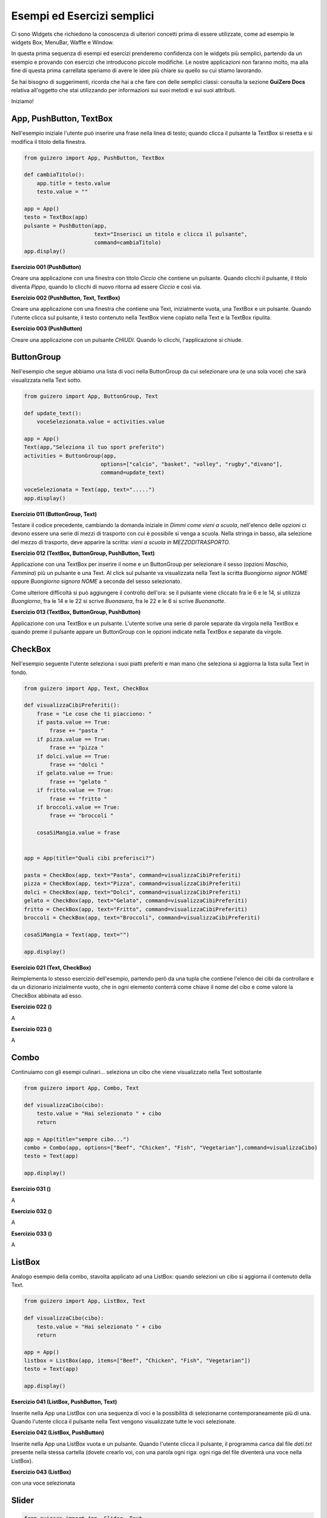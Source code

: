 ===========================
Esempi ed Esercizi semplici
===========================


Ci sono Widgets che richiedono la conoscenza di ulteriori concetti prima di essere utilizzate, come ad esempio le widgets Box, MenuBar, Waffle e Window. 

In questa prima sequenza di esempi ed esercizi prenderemo confidenza con le widgets più semplici, partendo da un esempio e provando con esercizi 
che introducono piccole modifiche. Le nostre applicazioni non faranno molto, ma alla fine di questa prima carrellata speriamo di avere le idee più chiare su quello su cui stiamo lavorando.

Se hai bisogno di suggerimenti, ricorda che hai a che fare con delle semplici classi: consulta la sezione **GuiZero Docs** relativa all'oggetto che 
stai utilizzando per informazioni sui suoi metodi e sui suoi attributi.

Iniziamo!



App, PushButton, TextBox
========================

Nell'esempio iniziale l'utente può inserire una frase nella linea di testo; quando clicca il pulsante la TextBox si resetta e si modifica il
titolo della finestra.

.. code:: python

    from guizero import App, PushButton, TextBox

    def cambiaTitolo():
        app.title = testo.value
        testo.value = ""

    app = App()
    testo = TextBox(app)
    pulsante = PushButton(app,
                          text="Inserisci un titolo e clicca il pulsante", 
                          command=cambiaTitolo)
    app.display()


    
**Esercizio 001 (PushButton)**

Creare una applicazione con una finestra con titolo *Ciccio* che contiene un pulsante. Quando clicchi il pulsante, il titolo
diventa *Pippo*, quando lo clicchi di nuovo ritorna ad essere *Ciccio* e così via.



**Esercizio 002 (PushButton, Text, TextBox)**

Creare una applicazione con una finestra che contiene una Text, inizialmente vuota, una TextBox e un pulsante. Quando l'utente
clicca sul pulsante, il testo contenuto nella TextBox viene copiato nella Text e la TextBox ripulita.



**Esercizio 003 (PushButton)**

Creare una applicazione con un pulsante *CHIUDI*. Quando lo clicchi, l'applicazione si chiude.



ButtonGroup
===========

Nell'esempio che segue abbiamo una lista di voci nella ButtonGroup da cui selezionare una (e una sola voce) che sarà visualizzata nella Text sotto.

.. code:: python

    from guizero import App, ButtonGroup, Text

    def update_text():
        voceSelezionata.value = activities.value

    app = App()
    Text(app,"Seleziona il tuo sport preferito")
    activities = ButtonGroup(app,
                            options=["calcio", "basket", "volley", "rugby","divano"],
                            command=update_text)

    voceSelezionata = Text(app, text=".....")
    app.display()


    
**Esercizio 011 (ButtonGroup, Text)**

Testare il codice precedente, cambiando la domanda iniziale in *Dimmi come vieni a scuola*, nell'elenco delle opzioni ci devono essere una serie
di mezzi di trasporto con cui è possibile si venga a scuola. Nella stringa in basso, alla selezione del mezzo di trasporto, deve apparire la scritta:
*vieni a scuola in MEZZODITRASPORTO*.



**Esercizio 012 (TextBox, ButtonGroup, PushButton, Text)**

Applicazione con una TextBox per inserire il nome e un ButtonGroup per selezionare il sesso (opzioni *Maschio*, *Femmina*) più un pulsante e una Text.
Al click sul pulsante va visualizzata nella Text la scritta *Buongiorno signor NOME* oppure *Buongiorno signora NOME* a seconda del sesso selezionato.

Come ulteriore difficoltà si può aggiungere il controllo dell'ora: se il pulsante viene cliccato fra le 6 e le 14, si utilizza *Buongiorno*, fra le 14 e le 22
si scrive *Buonasera*, fra le 22 e le 6 si scrive *Buonanotte*.



**Esercizio 013 (TextBox, ButtonGroup, PushButton)**

Applicazione con una TextBox e un pulsante. L'utente scrive una serie di parole separate da virgola nella TextBox e quando preme il pulsante appare
un ButtonGroup con le opzioni indicate nella TextBox e separate da virgole.



CheckBox
========

Nell'esempio seguente l'utente seleziona i suoi piatti preferiti e man mano che seleziona si aggiorna la lista sulla Text in fondo.

.. code:: python

    from guizero import App, Text, CheckBox

    def visualizzaCibiPreferiti():
        frase = "Le cose che ti piacciono: "
        if pasta.value == True:
            frase += "pasta "
        if pizza.value == True:
            frase += "pizza "
        if dolci.value == True:
            frase += "dolci "
        if gelato.value == True:
            frase += "gelato "
        if fritto.value == True:
            frase += "fritto "
        if broccoli.value == True:
            frase += "broccoli "
        
        cosaSiMangia.value = frase
            

    app = App(title="Quali cibi preferisci?")

    pasta = CheckBox(app, text="Pasta", command=visualizzaCibiPreferiti)
    pizza = CheckBox(app, text="Pizza", command=visualizzaCibiPreferiti)
    dolci = CheckBox(app, text="Dolci", command=visualizzaCibiPreferiti)
    gelato = CheckBox(app, text="Gelato", command=visualizzaCibiPreferiti)
    fritto = CheckBox(app, text="Fritto", command=visualizzaCibiPreferiti)
    broccoli = CheckBox(app, text="Broccoli", command=visualizzaCibiPreferiti)

    cosaSiMangia = Text(app, text="")

    app.display()


**Esercizio 021 (Text, CheckBox)**

Reimplementa lo stesso esercizio dell'esempio, partendo però da una tupla che contiene l'elenco dei cibi da controllare e da un dizionario
inizialmente vuoto, che in ogni elemento conterrà come chiave il nome del cibo e come valore la CheckBox abbinata ad esso.


**Esercizio 022 ()**

A


**Esercizio 023 ()**

A



Combo
=====

Continuiamo con gli esempi culinari... seleziona un cibo che viene visualizzato nella Text sottostante


.. code:: python

    from guizero import App, Combo, Text
    
    def visualizzaCibo(cibo):
        testo.value = "Hai selezionato " + cibo
        return
        
    app = App(title="sempre cibo...")
    combo = Combo(app, options=["Beef", "Chicken", "Fish", "Vegetarian"],command=visualizzaCibo)
    testo = Text(app)
    
    app.display()


**Esercizio 031 ()**

A


**Esercizio 032 ()**

A


**Esercizio 033 ()**

A



ListBox
=======

Analogo esempio della combo, stavolta applicato ad una ListBox: quando selezioni un cibo si aggiorna il contenuto della Text.


.. code:: python

    from guizero import App, ListBox, Text

    def visualizzaCibo(cibo):
        testo.value = "Hai selezionato " + cibo
        return

    app = App()
    listbox = ListBox(app, items=["Beef", "Chicken", "Fish", "Vegetarian"])
    testo = Text(app)
    
    app.display()



**Esercizio 041 (ListBox, PushButton, Text)**

Inserite nella App una ListBox con una sequenza di voci e la possibilità di selezionarne contemporaneamente più di una. Quando l'utente clicca il pulsante
nella Text vengono visualizzate tutte le voci selezionate.


**Esercizio 042 (ListBox, PushButton)**

Inserite nella App una ListBox vuota e un pulsante. Quando l'utente clicca il pulsante, il programma carica dal file *dati.txt* presente nella stessa cartella
(dovete crearlo voi, con una parola ogni riga: ogni riga del file diventerà una voce nella ListBox). 


**Esercizio 043 (ListBox)**

con una voce selezionata



Slider
======

.. code:: python


    from guizero import App, Slider, Text
    
    def slider_changed(slider_value):
        testo.value = "il valore attuale dello slider è " + slider_value

    app = App()
    slider = Slider(app, command=slider_changed)
    testo = Text(app)
    
    app.display()



**Esercizio 051 ()**

A


**Esercizio 052 ()**

A


**Esercizio 053 ()**

A
